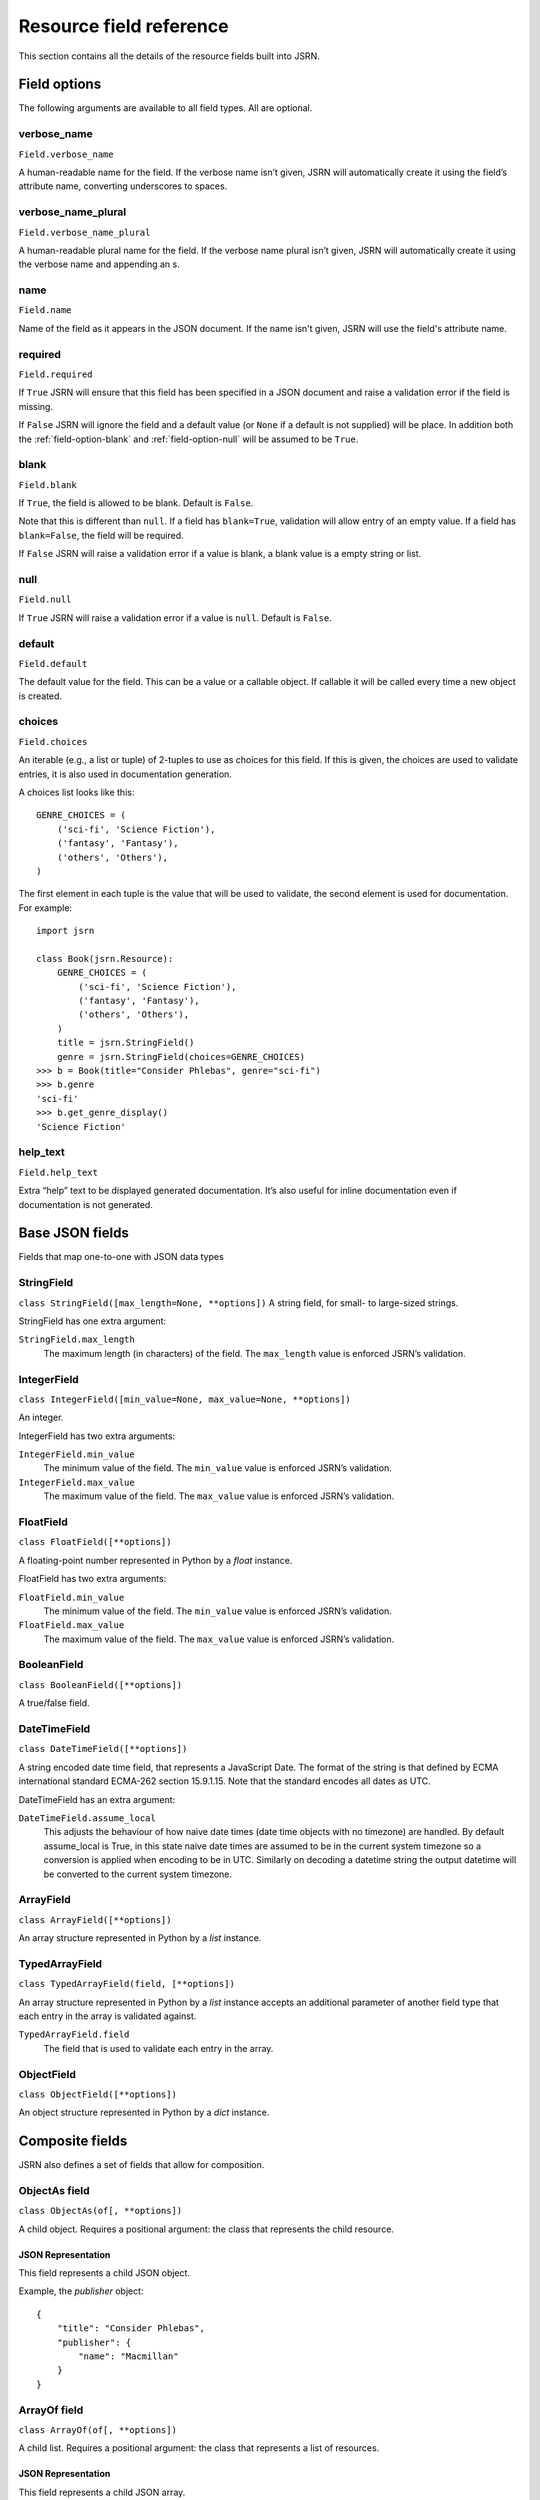 ########################
Resource field reference
########################

This section contains all the details of the resource fields built into JSRN.

Field options
*************

The following arguments are available to all field types. All are optional.


.. _field-option-verbose_name:

verbose_name
============
``Field.verbose_name``

A human-readable name for the field. If the verbose name isn’t given, JSRN will automatically create it using the
field’s attribute name, converting underscores to spaces.


.. _field-option-verbose_name_plural:

verbose_name_plural
===================
``Field.verbose_name_plural``

A human-readable plural name for the field. If the verbose name plural isn’t given, JSRN will automatically create it
using the verbose name and appending an s.


.. _field-option-name:

name
====
``Field.name``

Name of the field as it appears in the JSON document. If the name isn't given, JSRN will use the field's attribute name.


.. _field-option-required:

required
========
``Field.required``

If ``True`` JSRN will ensure that this field has been specified in a JSON document and raise a validation error if the
field is missing.

If ``False`` JSRN will ignore the field and a default value (or ``None`` if a default is not supplied) will be place. In
addition both the :ref:`field-option-blank` and :ref:`field-option-null` will be assumed to be ``True``.


.. _field-option-blank:

blank
=====
``Field.blank``

If ``True``, the field is allowed to be blank. Default is ``False``.

Note that this is different than ``null``. If a field has ``blank=True``, validation will allow entry of an empty value.
If a field has ``blank=False``, the field will be required.

If ``False`` JSRN will raise a validation error if a value is blank, a blank value is a empty string or list.


.. _field-option-null:

null
====
``Field.null``

If ``True`` JSRN will raise a validation error if a value is ``null``. Default is ``False``.


.. _field-option-default:

default
=======
``Field.default``

The default value for the field. This can be a value or a callable object. If callable it will be called every time a
new object is created.


.. _field-option-choices:

choices
=======
``Field.choices``

An iterable (e.g., a list or tuple) of 2-tuples to use as choices for this field. If this is given, the choices are used
to validate entries, it is also used in documentation generation.

A choices list looks like this:
::

    GENRE_CHOICES = (
        ('sci-fi', 'Science Fiction'),
        ('fantasy', 'Fantasy'),
        ('others', 'Others'),
    )

The first element in each tuple is the value that will be used to validate, the second element is used for
documentation. For example:
::

    import jsrn

    class Book(jsrn.Resource):
        GENRE_CHOICES = (
            ('sci-fi', 'Science Fiction'),
            ('fantasy', 'Fantasy'),
            ('others', 'Others'),
        )
        title = jsrn.StringField()
        genre = jsrn.StringField(choices=GENRE_CHOICES)
    >>> b = Book(title="Consider Phlebas", genre="sci-fi")
    >>> b.genre
    'sci-fi'
    >>> b.get_genre_display()
    'Science Fiction'


.. _field-option-help_text:

help_text
=========
``Field.help_text``

Extra “help” text to be displayed generated documentation. It’s also useful for inline documentation even if
documentation is not generated.


Base JSON fields
****************

Fields that map one-to-one with JSON data types

.. _field-string_field:

StringField
===========
``class StringField([max_length=None, **options])``
A string field, for small- to large-sized strings.

StringField has one extra argument:

``StringField.max_length``
    The maximum length (in characters) of the field. The ``max_length`` value is enforced JSRN’s validation.

.. _field-integer_field:

IntegerField
============
``class IntegerField([min_value=None, max_value=None, **options])``

An integer.

IntegerField has two extra arguments:

``IntegerField.min_value``
    The minimum value of the field. The ``min_value`` value is enforced JSRN’s validation.

``IntegerField.max_value``
    The maximum value of the field. The ``max_value`` value is enforced JSRN’s validation.


.. _field-float_field:

FloatField
==========
``class FloatField([**options])``

A floating-point number represented in Python by a *float* instance.

FloatField has two extra arguments:

``FloatField.min_value``
    The minimum value of the field. The ``min_value`` value is enforced JSRN’s validation.

``FloatField.max_value``
    The maximum value of the field. The ``max_value`` value is enforced JSRN’s validation.

.. _field-boolean_field:

BooleanField
============
``class BooleanField([**options])``

A true/false field.

.. _field-date_time_field:

DateTimeField
=============
``class DateTimeField([**options])``

A string encoded date time field, that represents a JavaScript Date. The format of the string is that defined by ECMA
international standard ECMA-262 section 15.9.1.15. Note that the standard encodes all dates as UTC.

DateTimeField has an extra argument:

``DateTimeField.assume_local``
    This adjusts the behaviour of how naive date times (date time objects with no timezone) are handled. By default
    assume_local is True, in this state naive date times are assumed to be in the current system timezone so a
    conversion is applied when encoding to be in UTC. Similarly on decoding a datetime string the output datetime will
    be converted to the current system timezone.

.. _field-array_field:

ArrayField
==========
``class ArrayField([**options])``

An array structure represented in Python by a *list* instance.

.. note: The items in the array are not defined.

.. _field-typed_array_field:

TypedArrayField
===============
``class TypedArrayField(field, [**options])``

An array structure represented in Python by a *list* instance accepts an additional parameter of another field type that
each entry in the array is validated against.

``TypedArrayField.field``
    The field that is used to validate each entry in the array.

.. _field-object_field:

ObjectField
===========
``class ObjectField([**options])``

An object structure represented in Python by a *dict* instance.

.. note: The object values in the object are not defined.

.. _field-composite_fields:

Composite fields
****************

JSRN also defines a set of fields that allow for composition.


.. _field-objectas_field:

ObjectAs field
==============
``class ObjectAs(of[, **options])``

A child object. Requires a positional argument: the class that represents the child resource.

.. note: A default `dict` is automatically assigned.

JSON Representation
-------------------

This field represents a child JSON object.

Example, the *publisher* object:
::

    {
        "title": "Consider Phlebas",
        "publisher": {
            "name": "Macmillan"
        }
    }


.. _field-arrayof_field:

ArrayOf field
=============
``class ArrayOf(of[, **options])``

A child list. Requires a positional argument: the class that represents a list of resources.

.. note: A default `list` is automatically assigned.

JSON Representation
-------------------

This field represents a child JSON array.

Example, the *authors* array:
::

    {
        "title": "Consider Phlebas",
        "authors": [
            {
                "$": "Author",
                "name": "Iain M. Banks"
            }
        ]
    }


